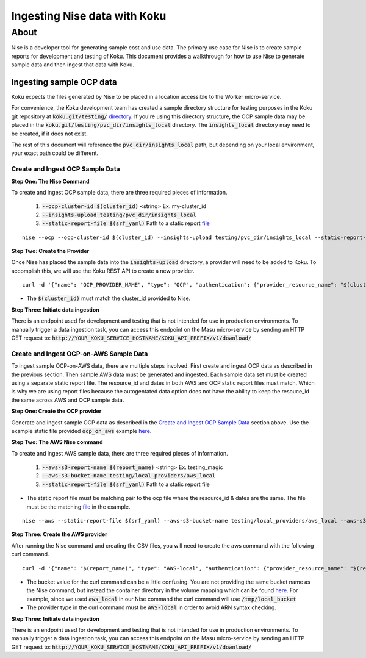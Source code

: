 =============================
Ingesting Nise data with Koku
=============================
~~~~~
About
~~~~~

Nise is a developer tool for generating sample cost and use data. The primary use case for Nise is to create sample reports for development and testing of Koku. This document provides a walkthrough for how to use Nise to generate sample data and then ingest that data with Koku.

Ingesting sample OCP data
=========================
Koku expects the files generated by Nise to be placed in a location accessible to the Worker micro-service.

For convenience, the Koku development team has created a sample directory structure for testing purposes in the Koku git repository at :code:`koku.git/testing/` `directory <https://github.com/project-koku/koku/tree/master/testing>`_. If you're using this directory structure, the OCP sample data may be placed in the :code:`koku.git/testing/pvc_dir/insights_local` directory. The :code:`insights_local` directory may need to be created, if it does not exist.

The rest of this document will reference the :code:`pvc_dir/insights_local` path, but depending on your local environment, your exact path could be different.

Create and Ingest OCP Sample Data
---------------------------------
**Step One: The Nise Command**

To create and ingest OCP sample data, there are three required pieces of information.

   1. :code:`--ocp-cluster-id $(cluster_id)` <string> Ex. my-cluster_id
   2. :code:`--insights-upload testing/pvc_dir/insights_local`
   3. :code:`--static-report-file $(srf_yaml)` Path to a static report `file <https://github.com/project-koku/nise/blob/master/example_aws_static_data.yml>`_

.. highlight:: bash

::

  nise --ocp --ocp-cluster-id $(cluster_id) --insights-upload testing/pvc_dir/insights_local --static-report-file $(srf_yaml)
.. highlight:: none

**Step Two: Create the Provider**

Once Nise has placed the sample data into the :code:`insights-upload` directory, a provider will need to be added to Koku. To accomplish this, we will use the Koku REST API to create a new provider.

.. highlight:: bash

::

   curl -d '{"name": "OCP_PROVIDER_NAME", "type": "OCP", "authentication": {"provider_resource_name": "$(cluster_id)"}}' -H "Content-Type: application/json" -X POST http://0.0.0.0:8000/api/cost-management/v1/providers/

.. highlight:: none

- The :code:`$(cluster_id)` must match the cluster_id provided to Nise.

**Step Three: Initiate data ingestion**

There is an endpoint used for development and testing that is not intended for use in production environments. To manually trigger a data ingestion task, you can access this endpoint on the Masu micro-service by sending an HTTP GET request to: :code:`http://YOUR_KOKU_SERVICE_HOSTNAME/KOKU_API_PREFIX/v1/download/`

Create and Ingest OCP-on-AWS Sample Data
----------------------------------------
To ingest sample OCP-on-AWS data, there are multiple steps involved. First create and ingest OCP data as described in the previous section. Then sample AWS data must be generated and ingested. Each sample data set must be created using a separate static report file. The resource_id and dates in both AWS and OCP static report files must match. Which is why we are using report files because the autogentated data option does not have the ability to keep the resouce_id the same across AWS and OCP sample data.

**Step One: Create the OCP provider**

Generate and ingest sample OCP data as described in the `Create and Ingest OCP Sample Data`_ section above. Use the example static file provided :code:`ocp_on_aws` example `here <https://github.com/project-koku/nise/blob/master/examples/ocp_on_aws/ocp_static_data.yml>`_.

**Step Two: The AWS Nise command**

To create and ingest AWS sample data, there are three required pieces of information.

   1. :code:`--aws-s3-report-name $(report_name)` <string> Ex. testing_magic
   2. :code:`--aws-s3-bucket-name testing/local_providers/aws_local`
   3. :code:`--static-report-file $(srf_yaml)` Path to a static report file

- The static report file must be matching pair to the ocp file where the resource_id & dates are the same. The file must be the matching `file <https://github.com/project-koku/nise/blob/master/examples/ocp_on_aws/aws_static_data.yml>`_ in the example.

.. highlight:: bash

::

  nise --aws --static-report-file $(srf_yaml) --aws-s3-bucket-name testing/local_providers/aws_local --aws-s3-report-name $(report_name)
.. highlight:: none

**Step Three: Create the AWS provider**

After running the Nise command and creating the CSV files, you will need to create the aws command with the following curl command.

.. highlight:: bash

::

  curl -d '{"name": "$(report_name)", "type": "AWS-local", "authentication": {"provider_resource_name": "$(report_name)"},"billing_source": {"bucket": "/tmp/local_bucket"}}' -H "Content-Type: application/json" -X POST http://0.0.0.0:8000/api/cost-management/v1/providers/
.. highlight:: none

- The bucket value for the curl command can be a little confusing. You are not providing the same bucket name as the Nise command, but instead the container directory in the volume mapping which can be found `here <https://github.com/project-koku/koku/blob/master/docker-compose.yml#L174>`_. For example, since we used :code:`aws_local` in our Nise command the curl command will use :code:`/tmp/local_bucket`
- The provider type in the curl command must be :code:`AWS-local` in order to avoid ARN syntax checking.

**Step Three: Initiate data ingestion**

There is an endpoint used for development and testing that is not intended for use in production environments. To manually trigger a data ingestion task, you can access this endpoint on the Masu micro-service by sending an HTTP GET request to: :code:`http://YOUR_KOKU_SERVICE_HOSTNAME/KOKU_API_PREFIX/v1/download/`
